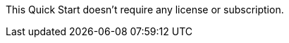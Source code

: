 // Include details about the license and how they can sign up. If no license is required, clarify that. 

This Quick Start doesn't require any license or subscription.